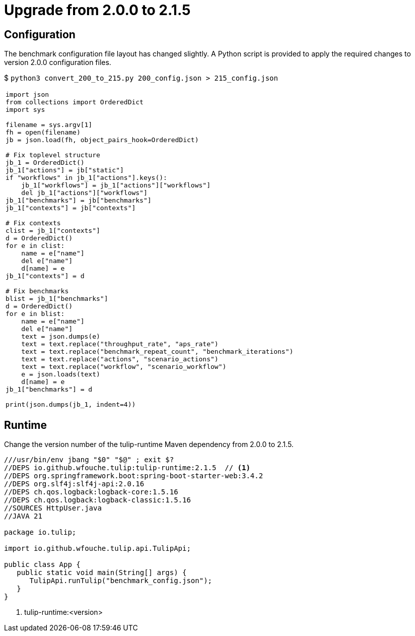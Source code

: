 = Upgrade from 2.0.0 to 2.1.5

== Configuration

The benchmark configuration file layout has changed slightly.
A Python script is provided to apply the required changes to version 2.0.0 configuration files.

$ `python3 convert_200_to_215.py 200_config.json > 215_config.json`

[cols="1a"]
|===
|

[source,python]
----
import json
from collections import OrderedDict
import sys

filename = sys.argv[1]
fh = open(filename)
jb = json.load(fh, object_pairs_hook=OrderedDict)

# Fix toplevel structure
jb_1 = OrderedDict()
jb_1["actions"] = jb["static"]
if "workflows" in jb_1["actions"].keys():
    jb_1["workflows"] = jb_1["actions"]["workflows"]
    del jb_1["actions"]["workflows"]
jb_1["benchmarks"] = jb["benchmarks"]
jb_1["contexts"] = jb["contexts"]

# Fix contexts
clist = jb_1["contexts"]
d = OrderedDict()
for e in clist:
    name = e["name"]
    del e["name"]
    d[name] = e
jb_1["contexts"] = d

# Fix benchmarks
blist = jb_1["benchmarks"]
d = OrderedDict()
for e in blist:
    name = e["name"]
    del e["name"]
    text = json.dumps(e)
    text = text.replace("throughput_rate", "aps_rate")
    text = text.replace("benchmark_repeat_count", "benchmark_iterations")
    text = text.replace("actions", "scenario_actions")
    text = text.replace("workflow", "scenario_workflow")
    e = json.loads(text)
    d[name] = e
jb_1["benchmarks"] = d

print(json.dumps(jb_1, indent=4))
----
|===

== Runtime

Change the version number of the  tulip-runtime Maven dependency from 2.0.0 to 2.1.5.

[source,java]
----
///usr/bin/env jbang "$0" "$@" ; exit $?
//DEPS io.github.wfouche.tulip:tulip-runtime:2.1.5  // <1>
//DEPS org.springframework.boot:spring-boot-starter-web:3.4.2
//DEPS org.slf4j:slf4j-api:2.0.16
//DEPS ch.qos.logback:logback-core:1.5.16
//DEPS ch.qos.logback:logback-classic:1.5.16
//SOURCES HttpUser.java
//JAVA 21

package io.tulip;

import io.github.wfouche.tulip.api.TulipApi;

public class App {
   public static void main(String[] args) {
      TulipApi.runTulip("benchmark_config.json");
   }
}
----
<1> tulip-runtime:<version>
